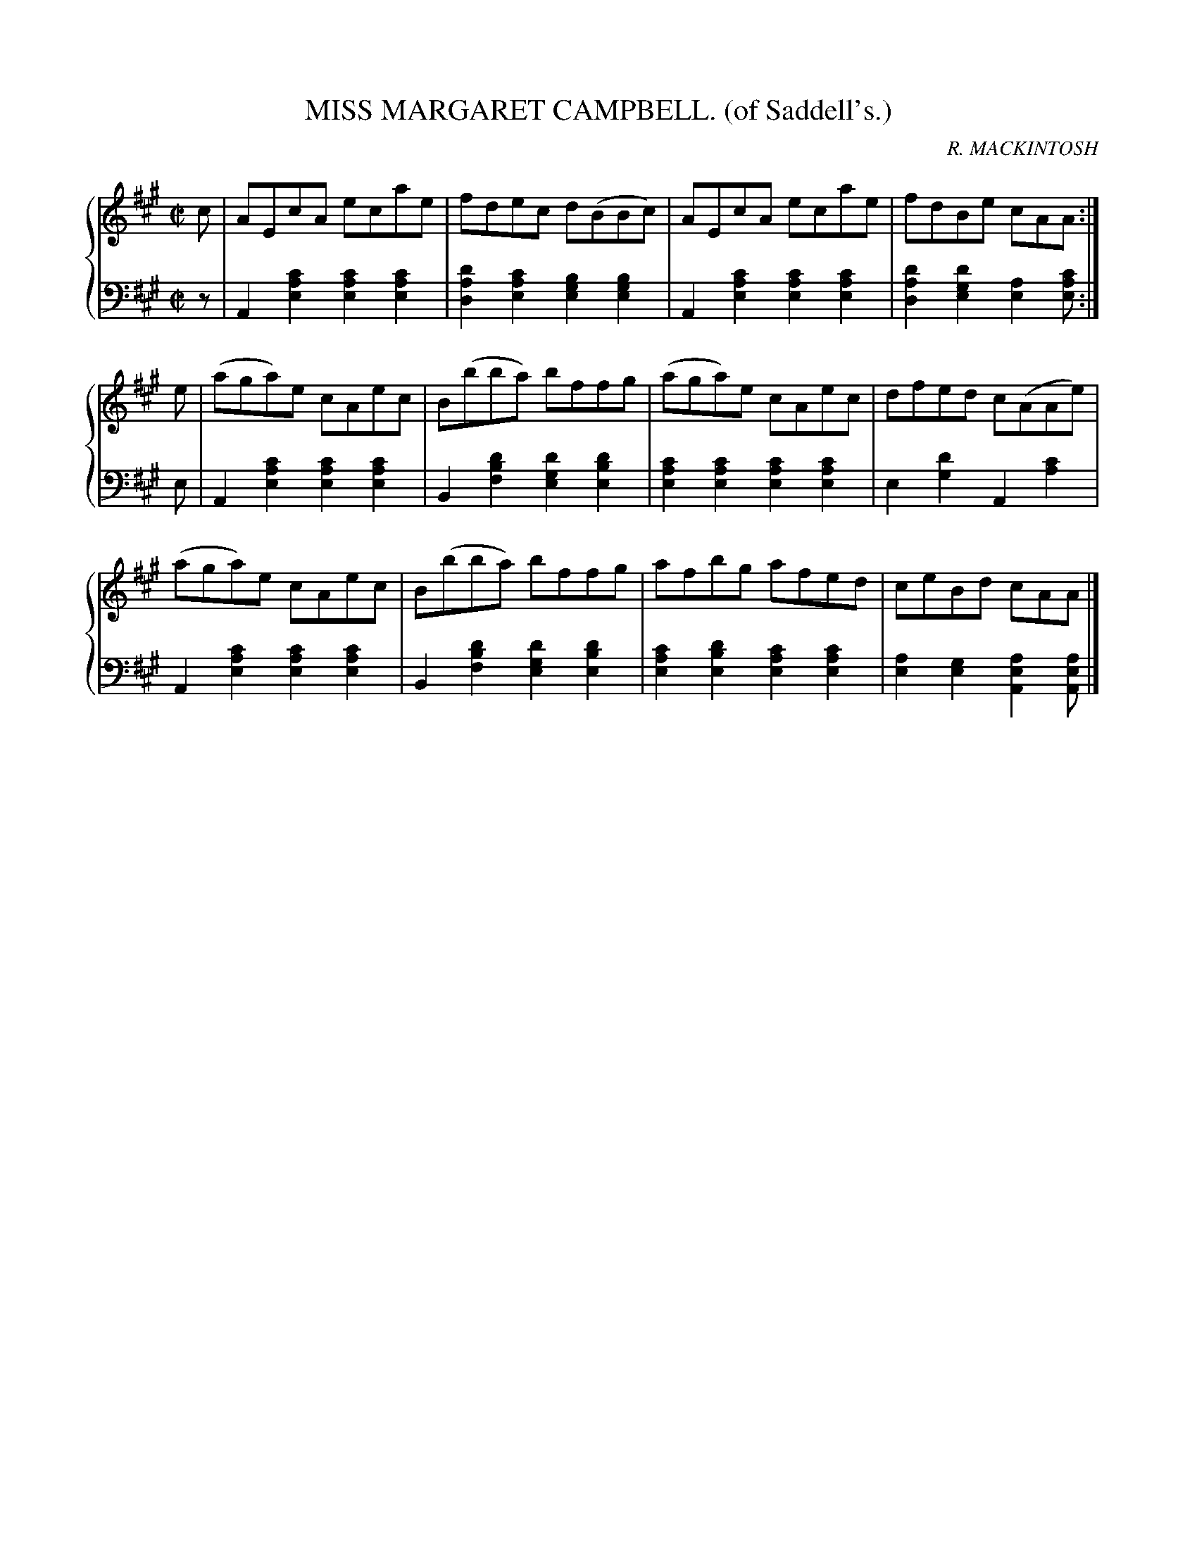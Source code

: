 X: 022
T: MISS MARGARET CAMPBELL. (of Saddell's.)
C: R. MACKINTOSH
R: Reel
B: Glen Collection p.2 #2
Z: 2011 John Chambers <jc:trillian.mit.edu>
M: C|
L: 1/8
V: 1 middle=B clef=treble
V: 2 middle=d clef=bass
%%score {1 | 2}
K: A
%
V: 1
c |\
AEcA ecae | fdec d(BBc) | AEcA ecae | fdBe cAA :|
e |\
(aga)e cAec | B(bba) bffg | (aga)e cAec | dfed c(AAe) |
(aga)e cAec | B(bba) bffg | afbg afed | ceBd cAA |]
%
V: 2
z |\
A2[c'2a2e2] [c'2a2e2][c'2a2e2] | [d'2a2d2][c'2a2e2] [b2g2e2][b2g2e2] |\
A2[c'2a2e2] [c'2a2e2][c'2a2e2] | [d'2a2d2][d'2g2e2] [a2e2][c'ae] :|
e |\
A2[c'2a2e2] [c'2a2e2][c'2a2e2] | B2[d'2b2f2] [d'2g2e2][d'2b2e2] |\
[c'2a2e2][c'2a2e2] [c'2a2e2][c'2a2e2] | e2[d'2g2] A2[c'2a2] |
A2[c'2a2e2] [c'2a2e2][c'2a2e2] | B2[d'2b2f2] [d'2g2e2][d'2b2e2] |\
[c'2a2e2][d'2b2e2] [c'2a2e2][c'2a2e2] | [a2e2][g2e2] [a2e2A2][aeA] |]
